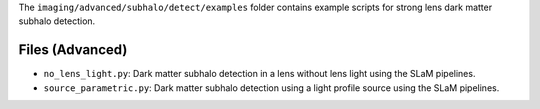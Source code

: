 The ``imaging/advanced/subhalo/detect/examples`` folder contains example scripts for strong lens dark matter
subhalo detection.

Files (Advanced)
----------------

- ``no_lens_light.py``: Dark matter subhalo detection in a lens without lens light using the SLaM pipelines.
- ``source_parametric.py``: Dark matter subhalo detection using a light profile source using the SLaM pipelines.